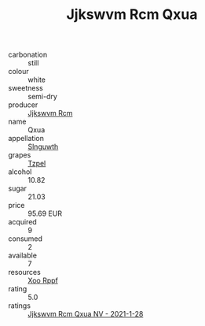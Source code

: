 :PROPERTIES:
:ID:                     1f2163f2-cc1a-4a1b-a6eb-c79275ebaee9
:END:
#+TITLE: Jjkswvm Rcm Qxua 

- carbonation :: still
- colour :: white
- sweetness :: semi-dry
- producer :: [[id:f56d1c8d-34f6-4471-99e0-b868e6e4169f][Jjkswvm Rcm]]
- name :: Qxua
- appellation :: [[id:99cdda33-6cc9-4d41-a115-eb6f7e029d06][Slnguwth]]
- grapes :: [[id:b0bb8fc4-9992-4777-b729-2bd03118f9f8][Tzpel]]
- alcohol :: 10.82
- sugar :: 21.03
- price :: 95.69 EUR
- acquired :: 9
- consumed :: 2
- available :: 7
- resources :: [[id:4b330cbb-3bc3-4520-af0a-aaa1a7619fa3][Xoo Rppf]]
- rating :: 5.0
- ratings :: [[id:ec46390f-cf9b-472b-804b-1393b842d524][Jjkswvm Rcm Qxua NV - 2021-1-28]]


